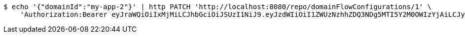 [source,bash]
----
$ echo '{"domainId":"my-app-2"}' | http PATCH 'http://localhost:8080/repo/domainFlowConfigurations/1' \
    'Authorization:Bearer eyJraWQiOiIxMjMiLCJhbGciOiJSUzI1NiJ9.eyJzdWIiOiI1ZWUzNzhhZDQ3NDg5MTI5Y2M0OWIzYjAiLCJyb2xlcyI6W10sImlzcyI6Im1tYWR1LmNvbSIsImdyb3VwcyI6W10sImF1dGhvcml0aWVzIjpbXSwiY2xpZW50X2lkIjoiMjJlNjViNzItOTIzNC00MjgxLTlkNzMtMzIzMDA4OWQ0OWE3IiwiZG9tYWluX2lkIjoiMCIsImF1ZCI6InRlc3QiLCJuYmYiOjE1OTY3ODM5ODMsInVzZXJfaWQiOiIxMTExMTExMTEiLCJzY29wZSI6ImEuZ2xvYmFsLmZsb3dfY29uZmlnLnVwZGF0ZSIsImV4cCI6MTU5Njc4Mzk4OCwiaWF0IjoxNTk2NzgzOTgzLCJqdGkiOiJmNWJmNzVhNi0wNGEwLTQyZjctYTFlMC01ODNlMjljZGU4NmMifQ.R27jYubaSgd4zzNC2OzrsXFWGO2LoBku3DYf87tFXHfdlAO6QSYqygymOnsbPSoF6zcnySdP26kc3vMNrnMnOfeaj2HJHAn01zyykH1u6Jqkga5yOTiUrtbxPg7rkyy1RcJROyU3rgh0a694nxdLX04zh29d71HdrWoFYaAsUREczbpEz7xkl8n-0HaIXUbsuriUQXU10ttkuDKEn45i5yIA0-lSM_mSCtLIqMXPfT7kVY6uTzfKu3O1GCxtvAOa3bsemfAmZqhXJzQkSh8C8OdGa2174Sy3EtChiH1QPyyRvNAWIrb_EKDSmX1HMzJaTPq18vTBIaRkisIRlqDIDQ'
----